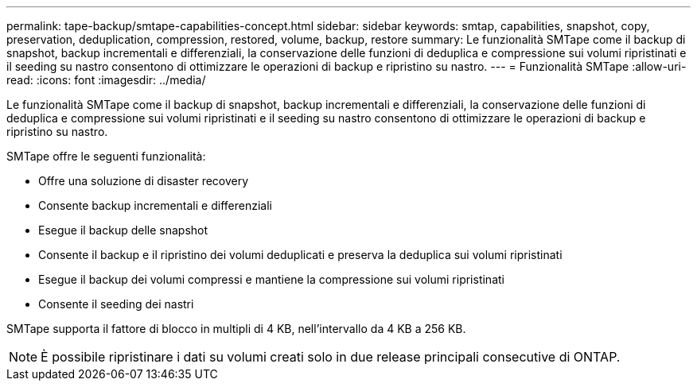 ---
permalink: tape-backup/smtape-capabilities-concept.html 
sidebar: sidebar 
keywords: smtap, capabilities, snapshot, copy, preservation, deduplication, compression, restored, volume, backup, restore 
summary: Le funzionalità SMTape come il backup di snapshot, backup incrementali e differenziali, la conservazione delle funzioni di deduplica e compressione sui volumi ripristinati e il seeding su nastro consentono di ottimizzare le operazioni di backup e ripristino su nastro. 
---
= Funzionalità SMTape
:allow-uri-read: 
:icons: font
:imagesdir: ../media/


[role="lead"]
Le funzionalità SMTape come il backup di snapshot, backup incrementali e differenziali, la conservazione delle funzioni di deduplica e compressione sui volumi ripristinati e il seeding su nastro consentono di ottimizzare le operazioni di backup e ripristino su nastro.

SMTape offre le seguenti funzionalità:

* Offre una soluzione di disaster recovery
* Consente backup incrementali e differenziali
* Esegue il backup delle snapshot
* Consente il backup e il ripristino dei volumi deduplicati e preserva la deduplica sui volumi ripristinati
* Esegue il backup dei volumi compressi e mantiene la compressione sui volumi ripristinati
* Consente il seeding dei nastri


SMTape supporta il fattore di blocco in multipli di 4 KB, nell'intervallo da 4 KB a 256 KB.

[NOTE]
====
È possibile ripristinare i dati su volumi creati solo in due release principali consecutive di ONTAP.

====